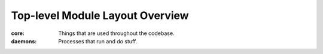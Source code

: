 Top-level Module Layout Overview
================================

:core: Things that are used throughout the codebase.
:daemons: Processes that run and do stuff.